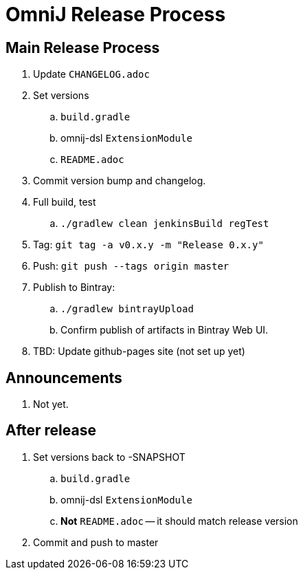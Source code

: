 = OmniJ Release Process

== Main Release Process

. Update `CHANGELOG.adoc`
. Set versions
.. `build.gradle`
.. omnij-dsl `ExtensionModule`
.. `README.adoc`
. Commit version bump and changelog.
. Full build, test
.. `./gradlew clean jenkinsBuild regTest`
. Tag: `git tag -a v0.x.y -m "Release 0.x.y"`
. Push: `git push --tags origin master`
. Publish to Bintray:
.. `./gradlew bintrayUpload`
.. Confirm publish of artifacts in Bintray Web UI.
. TBD: Update github-pages site (not set up yet)

== Announcements

. Not yet.

== After release

. Set versions back to -SNAPSHOT
.. `build.gradle`
.. omnij-dsl `ExtensionModule`
.. *Not* `README.adoc` -- it should match release version
. Commit and push to master



